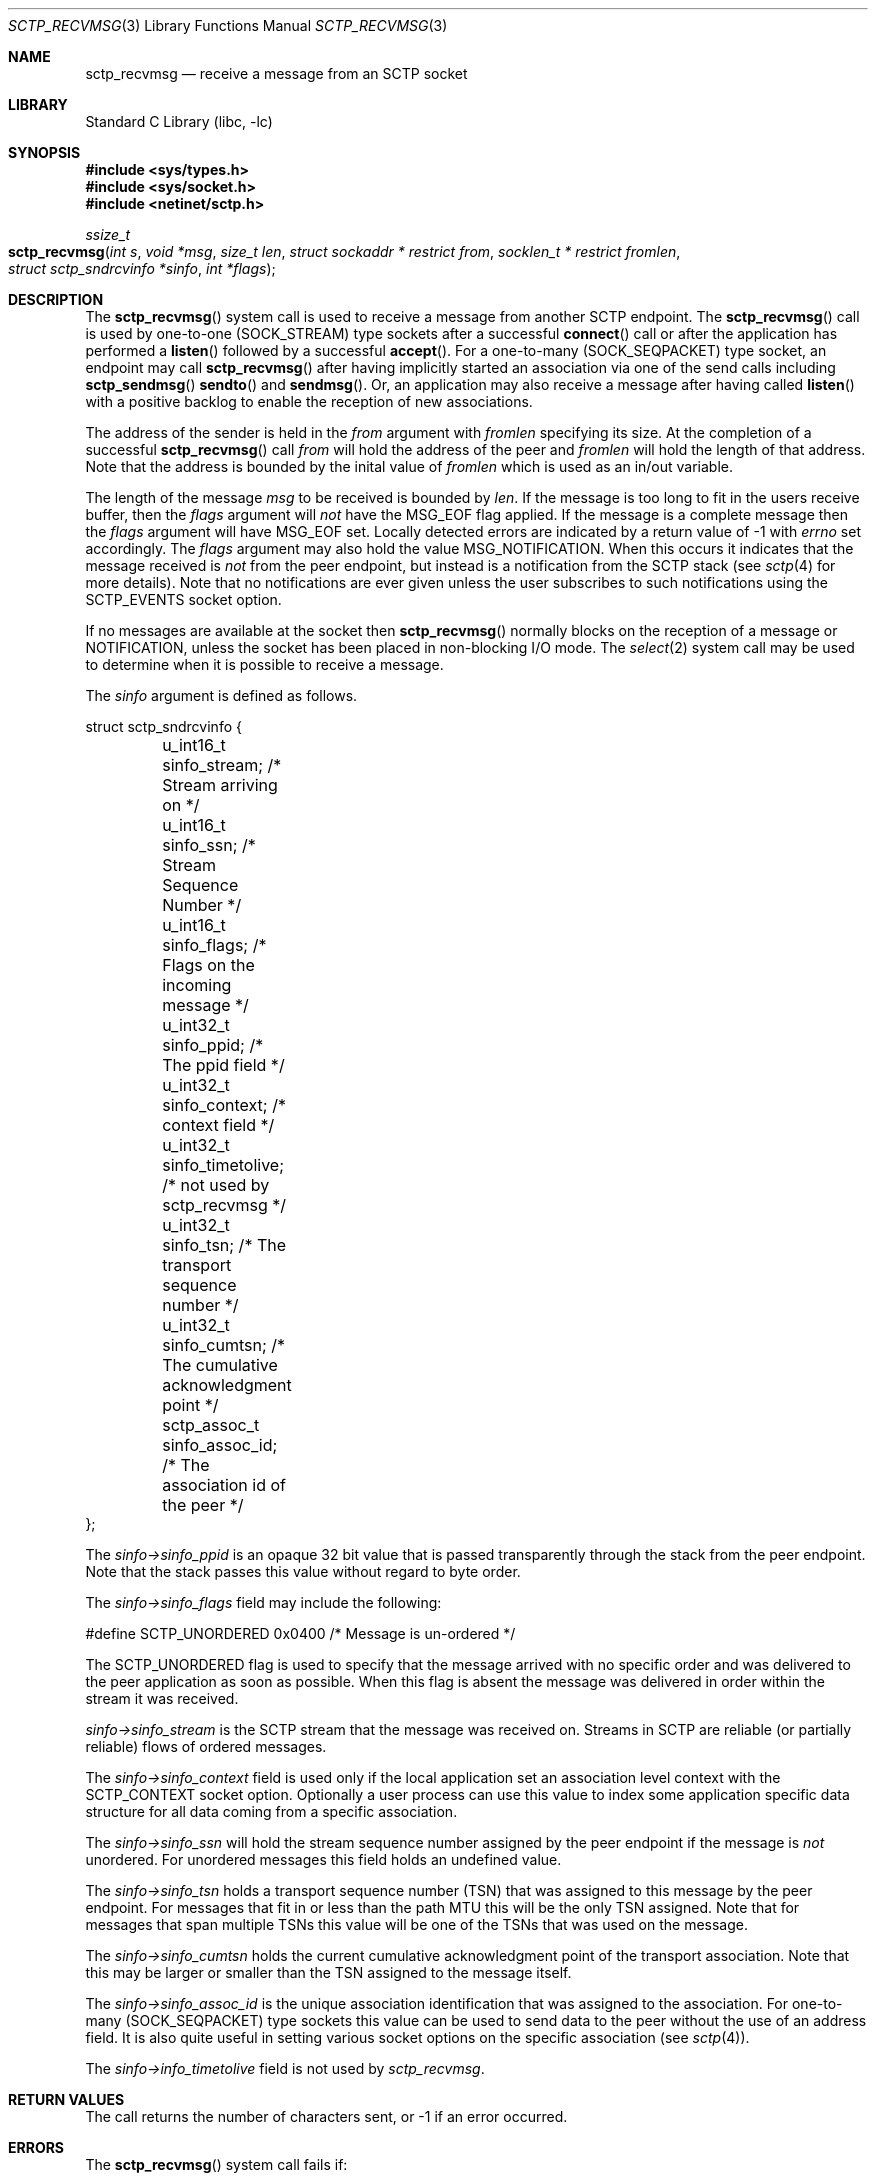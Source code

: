 .\" Copyright (c) 1983, 1991, 1993
.\"	The Regents of the University of California.  All rights reserved.
.\"
.\" Redistribution and use in source and binary forms, with or without
.\" modification, are permitted provided that the following conditions
.\" are met:
.\" 1. Redistributions of source code must retain the above copyright
.\"    notice, this list of conditions and the following disclaimer.
.\" 2. Redistributions in binary form must reproduce the above copyright
.\"    notice, this list of conditions and the following disclaimer in the
.\"    documentation and/or other materials provided with the distribution.
.\" 3. All advertising materials mentioning features or use of this software
.\"    must display the following acknowledgement:
.\"	This product includes software developed by the University of
.\"	California, Berkeley and its contributors.
.\" 4. Neither the name of the University nor the names of its contributors
.\"    may be used to endorse or promote products derived from this software
.\"    without specific prior written permission.
.\"
.\" THIS SOFTWARE IS PROVIDED BY THE REGENTS AND CONTRIBUTORS ``AS IS'' AND
.\" ANY EXPRESS OR IMPLIED WARRANTIES, INCLUDING, BUT NOT LIMITED TO, THE
.\" IMPLIED WARRANTIES OF MERCHANTABILITY AND FITNESS FOR A PARTICULAR PURPOSE
.\" ARE DISCLAIMED.  IN NO EVENT SHALL THE REGENTS OR CONTRIBUTORS BE LIABLE
.\" FOR ANY DIRECT, INDIRECT, INCIDENTAL, SPECIAL, EXEMPLARY, OR CONSEQUENTIAL
.\" DAMAGES (INCLUDING, BUT NOT LIMITED TO, PROCUREMENT OF SUBSTITUTE GOODS
.\" OR SERVICES; LOSS OF USE, DATA, OR PROFITS; OR BUSINESS INTERRUPTION)
.\" HOWEVER CAUSED AND ON ANY THEORY OF LIABILITY, WHETHER IN CONTRACT, STRICT
.\" LIABILITY, OR TORT (INCLUDING NEGLIGENCE OR OTHERWISE) ARISING IN ANY WAY
.\" OUT OF THE USE OF THIS SOFTWARE, EVEN IF ADVISED OF THE POSSIBILITY OF
.\" SUCH DAMAGE.
.\"
.\" $FreeBSD: src/lib/libc/net/sctp_recvmsg.3,v 1.5 2007/09/25 16:48:08 brueffer Exp $
.\"
.Dd August 13, 2007
.Dt SCTP_RECVMSG 3
.Os
.Sh NAME
.Nm sctp_recvmsg
.Nd receive a message from an SCTP socket
.Sh LIBRARY
.Lb libc
.Sh SYNOPSIS
.In sys/types.h
.In sys/socket.h
.In netinet/sctp.h
.Ft ssize_t
.Fo sctp_recvmsg
.Fa "int s" "void *msg" "size_t len" "struct sockaddr * restrict from"
.Fa "socklen_t * restrict fromlen" "struct sctp_sndrcvinfo *sinfo" "int *flags"
.Fc
.Sh DESCRIPTION
The
.Fn sctp_recvmsg
system call
is used to receive a message from another SCTP endpoint.
The
.Fn sctp_recvmsg
call is used by one-to-one (SOCK_STREAM) type sockets after a
successful 
.Fn connect
call or after the application has performed a 
.Fn listen 
followed by a successful 
.Fn accept .
For a one-to-many (SOCK_SEQPACKET) type socket, an endpoint may call
.Fn sctp_recvmsg
after having implicitly started an association via one
of the send calls including
.Fn sctp_sendmsg
.Fn sendto
and
.Fn sendmsg .
Or, an application may also receive a message after having
called
.Fn listen
with a positive backlog to enable the reception of new associations.
.Pp
The address of the sender is held in the
.Fa from
argument with 
.Fa fromlen
specifying its size.
At the completion of a successful
.Fn sctp_recvmsg
call
.Fa from
will hold the address of the peer and
.Fa fromlen
will hold the length of that address.
Note that
the address is bounded by the inital value of 
.Fa fromlen
which is used as an in/out variable.
.Pp
The length of the message 
.Fa msg
to be received is bounded by
.Fa len .
If the message is too long to fit in the users
receive buffer, then the 
.Fa flags
argument will
.Em not
have the
.Dv MSG_EOF
flag applied.
If the message is a complete message then
the 
.Fa flags
argument will have
.Dv MSG_EOF
set.
Locally detected errors are 
indicated by a return value of -1 with
.Va errno
set accordingly.
The 
.Fa flags
argument may also hold the value
.Dv MSG_NOTIFICATION .
When this
occurs it indicates that the message received is
.Em not
from
the peer endpoint, but instead is a notification from the
SCTP stack (see
.Xr sctp 4
for more details).
Note that no notifications are ever
given unless the user subscribes to such notifications using
the
.Dv SCTP_EVENTS
socket option.
.Pp
If no messages are available at the socket then
.Fn sctp_recvmsg
normally blocks on the reception of a message or NOTIFICATION, unless the
socket has been placed in non-blocking I/O mode.
The
.Xr select 2
system call may be used to determine when it is possible to
receive a message.
.Pp
The 
.Fa sinfo
argument is defined as follows.
.Bd -literal
struct sctp_sndrcvinfo {
	u_int16_t sinfo_stream;  /* Stream arriving on */
	u_int16_t sinfo_ssn;     /* Stream Sequence Number */
	u_int16_t sinfo_flags;   /* Flags on the incoming message */
	u_int32_t sinfo_ppid;    /* The ppid field */
	u_int32_t sinfo_context; /* context field */
	u_int32_t sinfo_timetolive; /* not used by sctp_recvmsg */
	u_int32_t sinfo_tsn;        /* The transport sequence number */
	u_int32_t sinfo_cumtsn;     /* The cumulative acknowledgment point  */
	sctp_assoc_t sinfo_assoc_id; /* The association id of the peer */
};
.Ed
.Pp
The
.Fa sinfo->sinfo_ppid
is an opaque 32 bit value that is passed transparently
through the stack from the peer endpoint. 
Note that the stack passes this value without regard to byte
order.
.Pp
The
.Fa sinfo->sinfo_flags
field may include the following:
.Bd -literal
#define SCTP_UNORDERED 	  0x0400	/* Message is un-ordered */
.Ed
.Pp
The
.Dv SCTP_UNORDERED
flag is used to specify that the message arrived with no
specific order and was delivered to the peer application
as soon as possible.
When this flag is absent the message
was delivered in order within the stream it was received.
.Pp
.Fa sinfo->sinfo_stream
is the SCTP stream that the message was received on. 
Streams in SCTP are reliable (or partially reliable) flows of ordered
messages.
.Pp
The 
.Fa sinfo->sinfo_context
field is used only if the local application set an association level
context with the
.Dv SCTP_CONTEXT
socket option.
Optionally a user process can use this value to index some application
specific data structure for all data coming from a specific
association. 
.Pp
The
.Fa sinfo->sinfo_ssn
will hold the stream sequence number assigned
by the peer endpoint if the message is
.Em not
unordered.
For unordered messages this field holds an undefined value.
.Pp
The
.Fa sinfo->sinfo_tsn
holds a transport sequence number (TSN) that was assigned
to this message by the peer endpoint.
For messages that fit in or less
than the path MTU this will be the only TSN assigned.
Note that for messages that span multiple TSNs this
value will be one of the TSNs that was used on the
message.
.Pp
The
.Fa sinfo->sinfo_cumtsn
holds the current cumulative acknowledgment point of
the transport association.
Note that this may be larger
or smaller than the TSN assigned to the message itself.
.Pp
The 
.Fa sinfo->sinfo_assoc_id
is the unique association identification that was assigned
to the association.
For one-to-many (SOCK_SEQPACKET) type
sockets this value can be used to send data to the peer without
the use of an address field.
It is also quite useful in
setting various socket options on the specific association
(see 
.Xr sctp 4 ) .
.Pp
The 
.Fa sinfo->info_timetolive
field is not used by 
.Fa sctp_recvmsg .
.Sh RETURN VALUES
The call returns the number of characters sent, or -1
if an error occurred.
.Sh ERRORS
The
.Fn sctp_recvmsg
system call
fails if:
.Bl -tag -width Er
.It Bq Er EBADF
An invalid descriptor was specified.
.It Bq Er ENOTSOCK
The argument
.Fa s
is not a socket.
.It Bq Er EFAULT
An invalid user space address was specified for an argument.
.It Bq Er EMSGSIZE
The socket requires that message be sent atomically,
and the size of the message to be sent made this impossible.
.It Bq Er EAGAIN
The socket is marked non-blocking and the requested operation
would block.
.It Bq Er ENOBUFS
The system was unable to allocate an internal buffer.
The operation may succeed when buffers become available.
.It Bq Er ENOBUFS
The output queue for a network interface was full.
This generally indicates that the interface has stopped sending,
but may be caused by transient congestion.
.It Bq Er EHOSTUNREACH
The remote host was unreachable.
.It Bq Er ENOTCON
On a one-to-one style socket no association exists.
.It Bq Er ECONNRESET
An abort was received by the stack while the user was
attempting to send data to the peer.
.It Bq Er ENOENT
On a one to many style socket no address is specified
so that the association cannot be located or the
SCTP_ABORT flag was specified on a non-existing association.
.It Bq Er EPIPE
The socket is unable to send anymore data
.Dv ( SBS_CANTSENDMORE
has been set on the socket).
This typically means that the socket
is not connected and is a one-to-one style socket.
.El
.Sh SEE ALSO
.Xr recv 2 ,
.Xr select 2 ,
.Xr socket 2 ,
.Xr write 2 ,
.Xr getsockopt 2 ,
.Xr setsockopt 2 ,
.Xr sctp_send 3 ,
.Xr sctp_sendmsg 3 ,
.Xr sendmsg 3 ,
.Xr sctp 4
